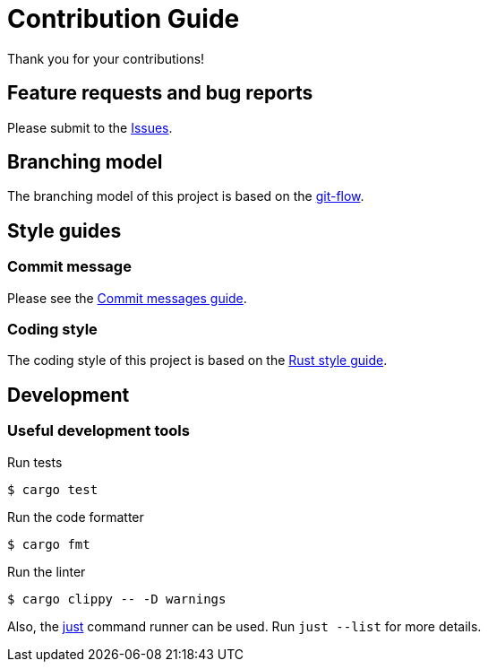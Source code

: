 = Contribution Guide

Thank you for your contributions!

== Feature requests and bug reports

Please submit to the https://github.com/sorairolake/dsconv/issues[Issues].

== Branching model

The branching model of this project is based on the
https://nvie.com/posts/a-successful-git-branching-model/[git-flow].

== Style guides

=== Commit message

Please see the
https://github.com/RomuloOliveira/commit-messages-guide[Commit messages guide].

=== Coding style

The coding style of this project is based on the
https://github.com/rust-dev-tools/fmt-rfcs/blob/master/guide/guide.md[Rust style guide].

== Development

=== Useful development tools

.Run tests
[source, shell]
----
$ cargo test
----

.Run the code formatter
[source, shell]
----
$ cargo fmt
----

.Run the linter
[source, shell]
----
$ cargo clippy -- -D warnings
----

Also, the https://github.com/casey/just[just] command runner can be used.
Run `just --list` for more details.
